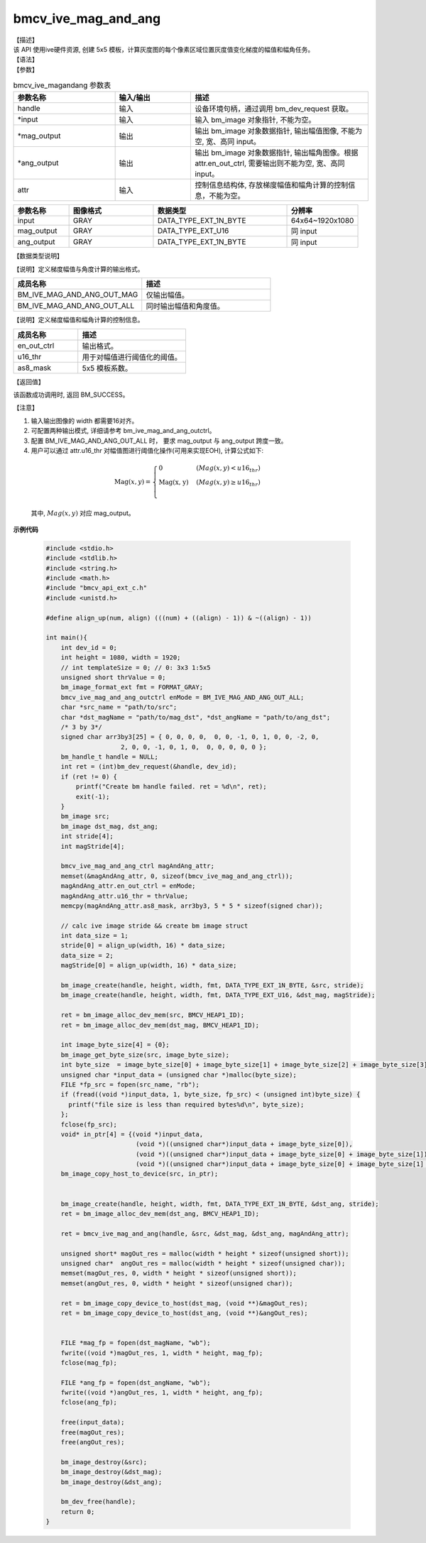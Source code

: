 bmcv_ive_mag_and_ang
------------------------------

| 【描述】

| 该 API 使用ive硬件资源, 创建 5x5 模板，计算灰度图的每个像素区域位置灰度值变化梯度的幅值和幅角任务。

| 【语法】

.. code-block:: c++
    :linenos:
    :lineno-start: 1
    :force:

    bm_status_t bmcv_ive_mag_and_ang(
        bm_handle_t            handle,
        bm_image  *             input,
        bm_image  *            mag_output,
        bm_image  *            ang_output,
        bmcv_ive_mag_and_ang_ctrl  attr);

| 【参数】

.. list-table:: bmcv_ive_magandang 参数表
    :widths: 20 15 35

    * - **参数名称**
      - **输入/输出**
      - **描述**
    * - handle
      - 输入
      - 设备环境句柄，通过调用 bm_dev_request 获取。
    * - \*input
      - 输入
      - 输入 bm_image 对象指针, 不能为空。
    * - \*mag_output
      - 输出
      - 输出 bm_image 对象数据指针, 输出幅值图像, 不能为空, 宽、高同 input。
    * - \*ang_output
      - 输出
      - 输出 bm_image 对象数据指针, 输出幅角图像。根据 attr.en_out_ctrl, 需要输出则不能为空, 宽、高同 input。
    * - \attr
      - 输入
      - 控制信息结构体, 存放梯度幅值和幅角计算的控制信息，不能为空。


.. list-table::
    :widths: 25 38 60 32

    * - **参数名称**
      - **图像格式**
      - **数据类型**
      - **分辨率**
    * - input
      - GRAY
      - DATA_TYPE_EXT_1N_BYTE
      - 64x64~1920x1080
    * - mag_output
      - GRAY
      - DATA_TYPE_EXT_U16
      - 同 input
    * - ang_output
      - GRAY
      - DATA_TYPE_EXT_1N_BYTE
      - 同 input


| 【数据类型说明】

【说明】定义梯度幅值与角度计算的输出格式。

.. code-block:: c++
    :linenos:
    :lineno-start: 1
    :force:

    typedef enum bmcv_ive_mag_and_ang_outctrl_e{
        BM_IVE_MAG_AND_ANG_OUT_MAG = 0x0,
        BM_IVE_MAG_AND_ANG_OUT_ALL = 0X1,
    } bmcv_ive_mag_and_ang_outctrl;

.. list-table::
    :widths: 100 100

    * - **成员名称**
      - **描述**
    * - BM_IVE_MAG_AND_ANG_OUT_MAG
      - 仅输出幅值。
    * - BM_IVE_MAG_AND_ANG_OUT_ALL
      - 同时输出幅值和角度值。

【说明】定义梯度幅值和幅角计算的控制信息。

.. code-block:: c++
    :linenos:
    :lineno-start: 1
    :force:

    typedef struct bmcv_ive_mag_and_ang_ctrl_s{
        bmcv_ive_mag_and_ang_outctrl     en_out_ctrl;
        unsigned short               u16_thr;
        signed char                  as8_mask[25];
    } bmcv_ive_mag_and_ang_ctrl;

.. list-table::
    :widths: 60 100

    * - **成员名称**
      - **描述**
    * - en_out_ctrl
      - 输出格式。
    * - u16_thr
      - 用于对幅值进行阈值化的阈值。
    * - as8_mask
      - 5x5 模板系数。

| 【返回值】

该函数成功调用时, 返回 BM_SUCCESS。

| 【注意】

1. 输入输出图像的 width 都需要16对齐。

2. 可配置两种输出模式, 详细请参考 bm_ive_mag_and_ang_outctrl。

3. 配置 BM_IVE_MAG_AND_ANG_OUT_ALL 时， 要求 mag_output 与 ang_output 跨度一致。

4. 用户可以通过 attr.u16_thr 对幅值图进行阈值化操作(可用来实现EOH), 计算公式如下:

  .. math::

    \text{Mag}(x, y) =
    \begin{cases}
        \text{0} & \ (Mag(x, y) < u16_thr) \\
        \text{Mag(x, y)} & \ (Mag(x, y) \geq u16_thr) \\
    \end{cases}

  其中, :math:`Mag(x, y)` 对应 mag_output。


**示例代码**

    .. code-block:: c

      #include <stdio.h>
      #include <stdlib.h>
      #include <string.h>
      #include <math.h>
      #include "bmcv_api_ext_c.h"
      #include <unistd.h>

      #define align_up(num, align) (((num) + ((align) - 1)) & ~((align) - 1))

      int main(){
          int dev_id = 0;
          int height = 1080, width = 1920;
          // int templateSize = 0; // 0: 3x3 1:5x5
          unsigned short thrValue = 0;
          bm_image_format_ext fmt = FORMAT_GRAY;
          bmcv_ive_mag_and_ang_outctrl enMode = BM_IVE_MAG_AND_ANG_OUT_ALL;
          char *src_name = "path/to/src";
          char *dst_magName = "path/to/mag_dst", *dst_angName = "path/to/ang_dst";
          /* 3 by 3*/
          signed char arr3by3[25] = { 0, 0, 0, 0,  0, 0, -1, 0, 1, 0, 0, -2, 0,
                          2, 0, 0, -1, 0, 1, 0,  0, 0, 0, 0, 0 };
          bm_handle_t handle = NULL;
          int ret = (int)bm_dev_request(&handle, dev_id);
          if (ret != 0) {
              printf("Create bm handle failed. ret = %d\n", ret);
              exit(-1);
          }
          bm_image src;
          bm_image dst_mag, dst_ang;
          int stride[4];
          int magStride[4];

          bmcv_ive_mag_and_ang_ctrl magAndAng_attr;
          memset(&magAndAng_attr, 0, sizeof(bmcv_ive_mag_and_ang_ctrl));
          magAndAng_attr.en_out_ctrl = enMode;
          magAndAng_attr.u16_thr = thrValue;
          memcpy(magAndAng_attr.as8_mask, arr3by3, 5 * 5 * sizeof(signed char));

          // calc ive image stride && create bm image struct
          int data_size = 1;
          stride[0] = align_up(width, 16) * data_size;
          data_size = 2;
          magStride[0] = align_up(width, 16) * data_size;

          bm_image_create(handle, height, width, fmt, DATA_TYPE_EXT_1N_BYTE, &src, stride);
          bm_image_create(handle, height, width, fmt, DATA_TYPE_EXT_U16, &dst_mag, magStride);

          ret = bm_image_alloc_dev_mem(src, BMCV_HEAP1_ID);
          ret = bm_image_alloc_dev_mem(dst_mag, BMCV_HEAP1_ID);

          int image_byte_size[4] = {0};
          bm_image_get_byte_size(src, image_byte_size);
          int byte_size  = image_byte_size[0] + image_byte_size[1] + image_byte_size[2] + image_byte_size[3];
          unsigned char *input_data = (unsigned char *)malloc(byte_size);
          FILE *fp_src = fopen(src_name, "rb");
          if (fread((void *)input_data, 1, byte_size, fp_src) < (unsigned int)byte_size) {
            printf("file size is less than required bytes%d\n", byte_size);
          };
          fclose(fp_src);
          void* in_ptr[4] = {(void *)input_data,
                              (void *)((unsigned char*)input_data + image_byte_size[0]),
                              (void *)((unsigned char*)input_data + image_byte_size[0] + image_byte_size[1]),
                              (void *)((unsigned char*)input_data + image_byte_size[0] + image_byte_size[1] + image_byte_size[2])};
          bm_image_copy_host_to_device(src, in_ptr);


          bm_image_create(handle, height, width, fmt, DATA_TYPE_EXT_1N_BYTE, &dst_ang, stride);
          ret = bm_image_alloc_dev_mem(dst_ang, BMCV_HEAP1_ID);

          ret = bmcv_ive_mag_and_ang(handle, &src, &dst_mag, &dst_ang, magAndAng_attr);

          unsigned short* magOut_res = malloc(width * height * sizeof(unsigned short));
          unsigned char*  angOut_res = malloc(width * height * sizeof(unsigned char));
          memset(magOut_res, 0, width * height * sizeof(unsigned short));
          memset(angOut_res, 0, width * height * sizeof(unsigned char));

          ret = bm_image_copy_device_to_host(dst_mag, (void **)&magOut_res);
          ret = bm_image_copy_device_to_host(dst_ang, (void **)&angOut_res);


          FILE *mag_fp = fopen(dst_magName, "wb");
          fwrite((void *)magOut_res, 1, width * height, mag_fp);
          fclose(mag_fp);

          FILE *ang_fp = fopen(dst_angName, "wb");
          fwrite((void *)angOut_res, 1, width * height, ang_fp);
          fclose(ang_fp);

          free(input_data);
          free(magOut_res);
          free(angOut_res);

          bm_image_destroy(&src);
          bm_image_destroy(&dst_mag);
          bm_image_destroy(&dst_ang);

          bm_dev_free(handle);
          return 0;
      }